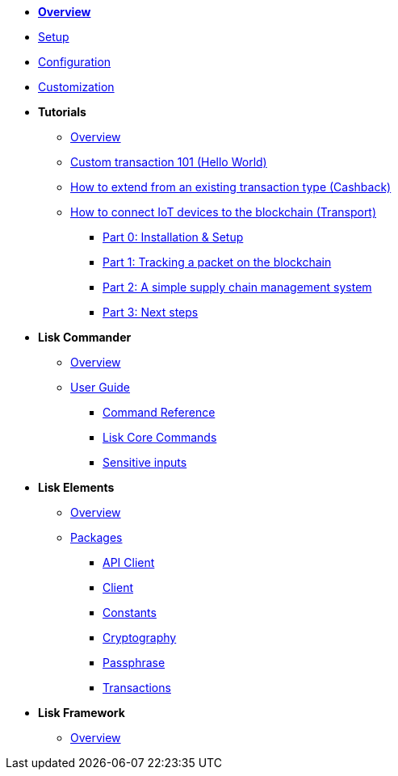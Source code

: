 * xref:index.adoc[*Overview*]
* xref:setup.adoc[Setup]
* xref:configuration.adoc[Configuration]
* xref:customize.adoc[Customization]
* *Tutorials*
** xref:tutorials/index.adoc[Overview]
** xref:tutorials/hello-world.adoc[Custom transaction 101 (Hello World)]
** xref:tutorials/cashback.adoc[How to extend from an existing transaction type (Cashback)]
** xref:tutorials/transport.adoc[How to connect IoT devices to the blockchain (Transport)]
*** xref:tutorials/transport0.adoc[Part 0: Installation & Setup]
*** xref:tutorials/transport1.adoc[Part 1: Tracking a packet on the blockchain]
*** xref:tutorials/transport2.adoc[Part 2: A simple supply chain management system]
*** xref:tutorials/transport3.adoc[Part 3: Next steps]
* *Lisk Commander*
** xref:lisk-commander/index.adoc[Overview]
** xref:lisk-commander/user-guide.adoc[User Guide]
*** xref:lisk-commander/user-guide/commands.adoc[Command Reference]
*** xref:lisk-commander/user-guide/lisk-core.adoc[Lisk Core Commands]
*** xref:lisk-commander/user-guide/sensitive-inputs.adoc[Sensitive inputs]
* *Lisk Elements*
** xref:lisk-elements/index.adoc[Overview]
** xref:lisk-elements/packages.adoc[Packages]
*** xref:lisk-elements/packages/api-client.adoc[API Client]
*** xref:lisk-elements/packages/client.adoc[Client]
*** xref:lisk-elements/packages/constants.adoc[Constants]
*** xref:lisk-elements/packages/cryptography.adoc[Cryptography]
*** xref:lisk-elements/packages/passphrase.adoc[Passphrase]
*** xref:lisk-elements/packages/transactions.adoc[Transactions]
* *Lisk Framework*
** xref:lisk-framework/index.adoc[Overview]
